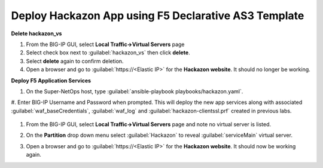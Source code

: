Deploy Hackazon App using F5 Declarative AS3 Template
-----------------------------------------------------

**Delete hackazon_vs**

#. From the BIG-IP GUI, select **Local Traffic->Virtual Servers** page
#. Select check box next to :guilabel:`hackazon_vs` then click **delete**.
#. Select **delete** again to confirm deletion.
#. Open a browser and go to :guilabel:`https://<Elastic IP>` for the **Hackazon website**. It should no longer be working.

**Deploy F5 Application Services**

#. On the Super-NetOps host, type :guilabel:`ansible-playbook playbooks/hackazon.yaml`.
#. Enter BIG-IP Username and Password when prompted.
This will deploy the new app services along with associated :guilabel:`waf_baseCredentials`, :guilabel:`waf_log` and :guilabel:`hackazon-clientssl.prf` created in previous labs.

   .. image:: ./images/image418.png
      :height: 400px

#. From the BIG-IP GUI, select **Local Traffic->Virtual Servers** page and note no virtual server is listed.
#. On the **Partition** drop down menu select :guilabel:`Hackazon` to reveal :guilabel:`serviceMain` virtual server.

   .. image:: ./images/image419.png
      :height: 400px

#. Open a browser and go to :guilabel:`https://<Elastic IP>` for the **Hackazon website**.  It should now be working again.
